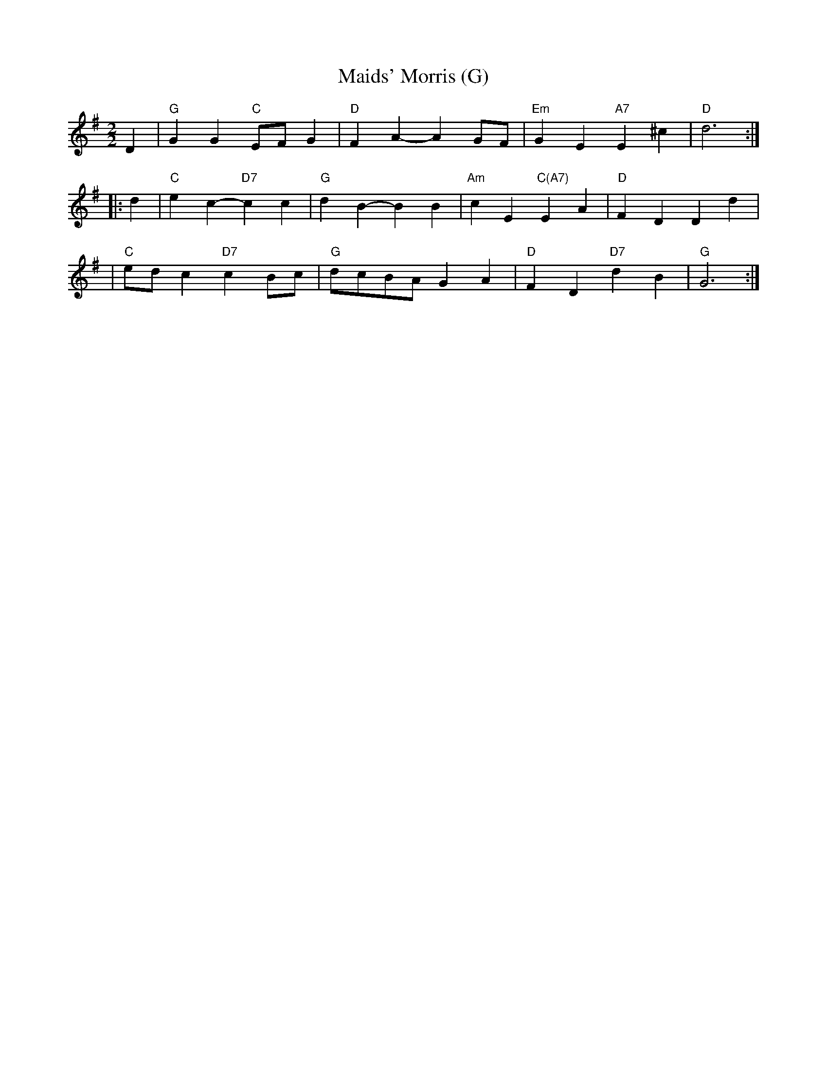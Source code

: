 X: 1
T: Maids' Morris (G)
M: 2/2
L: 1/4
B: The Round Band Book of Playford
K: G
D \
| "G"GG "C"E/F/G | "D"FA- AG/F/ | "Em"GE "A7"E^c | "D"d3 :|
|: d \
| "C"ec- "D7"cc | "G"dB- BB | "Am"cE "C(A7)"EA | "D"FD Dd |
| "C"e/d/c "D7"cB/c/ | "G"d/c/B/A/ GA | "D"FD "D7"dB | "G"G3 :|
